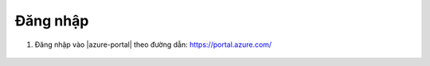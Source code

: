 .. _login-azure:

Đăng nhập
=========

1. Đăng nhập vào |azure-portal| theo đường dẫn: https://portal.azure.com/

   .. figure:: /_static/images/technology/microsoft-azure/automation/login_azure_portal_01.png
      :alt: Đăng nhập Azure Portal